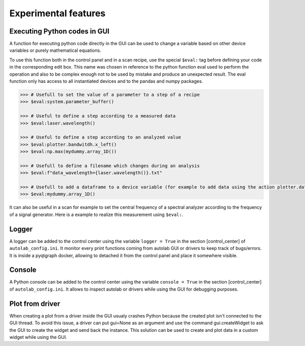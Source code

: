 .. _extra:

Experimental features
=====================

Executing Python codes in GUI
#############################

A function for executing python code directly in the GUI can be used to change a variable based on other device variables or purely mathematical equations.

To use this function both in the control panel and in a scan recipe, use the special ``$eval:`` tag before defining your code in the corresponding edit box.
This name was chosen in reference to the python function eval used to perform the operation and also to be complex enough not to be used by mistake and produce an unexpected result.
The eval function only has access to all instantiated devices and to the pandas and numpy packages.

.. code-block:: none

	>>> # Usefull to set the value of a parameter to a step of a recipe
	>>> $eval:system.parameter_buffer()

	>>> # Useful to define a step according to a measured data
	>>> $eval:laser.wavelength()

	>>> # Useful to define a step according to an analyzed value
	>>> $eval:plotter.bandwitdh.x_left()
	>>> $eval:np.max(mydummy.array_1D())

	>>> # Usefull to define a filename which changes during an analysis
	>>> $eval:f"data_wavelength={laser.wavelength()}.txt"

	>>> # Usefull to add a dataframe to a device variable (for example to add data using the action plotter.data.add_data)
	>>> $eval:mydummy.array_1D()

It can also be useful in a scan for example to set the central frequency of a spectral analyzer according to the frequency of a signal generator. Here is a example to realize this measurement using ``$eval:``.

.. image:: recipe_eval_example.png


Logger
######

A logger can be added to the control center using the variable ``logger = True`` in the section [control_center] of ``autolab_config.ini``.
It monitor every print functions coming from autolab GUI or drivers to keep track of bugs/errors.
It is inside a pyqtgraph docker, allowing to detached it from the control panel and place it somewhere visible.

Console
#######

A Python console can be added to the control center using the variable ``console = True`` in the section [control_center] of ``autolab_config.ini``.
It allows to inspect autolab or drivers while using the GUI for debugging purposes.

Plot from driver
################

When creating a plot from a driver inside the GUI usualy crashes Python because the created plot isn't connected to the GUI thread.
To avoid this issue, a driver can put gui=None as an argument and use the command gui.createWidget to ask the GUI to create the widget and send back the instance.
This solution can be used to create and plot data in a custom widget while using the GUI.
